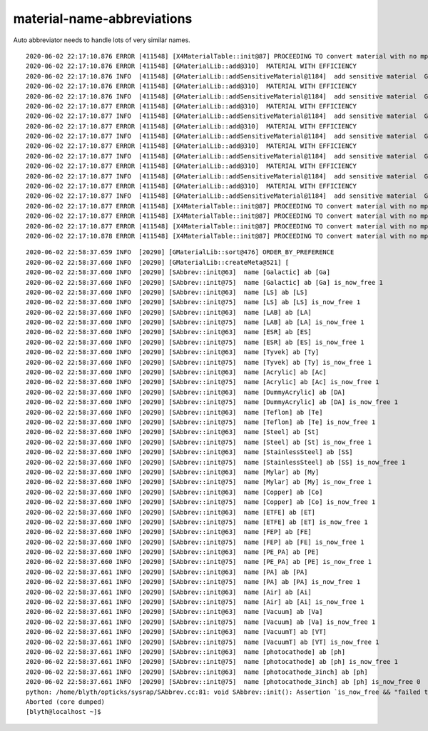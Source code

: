material-name-abbreviations
================================

Auto abbreviator needs to handle lots
of very similar names.

::

    2020-06-02 22:17:10.876 ERROR [411548] [X4MaterialTable::init@87] PROCEEDING TO convert material with no mpt Copper
    2020-06-02 22:17:10.876 ERROR [411548] [GMaterialLib::add@310]  MATERIAL WITH EFFICIENCY 
    2020-06-02 22:17:10.876 INFO  [411548] [GMaterialLib::addSensitiveMaterial@1184]  add sensitive material  GMaterial : 0x33708570 name : photocathode
    2020-06-02 22:17:10.876 ERROR [411548] [GMaterialLib::add@310]  MATERIAL WITH EFFICIENCY 
    2020-06-02 22:17:10.876 INFO  [411548] [GMaterialLib::addSensitiveMaterial@1184]  add sensitive material  GMaterial : 0x3370c280 name : photocathode_3inch
    2020-06-02 22:17:10.877 ERROR [411548] [GMaterialLib::add@310]  MATERIAL WITH EFFICIENCY 
    2020-06-02 22:17:10.877 INFO  [411548] [GMaterialLib::addSensitiveMaterial@1184]  add sensitive material  GMaterial : 0x3370ff40 name : photocathode_MCP20inch
    2020-06-02 22:17:10.877 ERROR [411548] [GMaterialLib::add@310]  MATERIAL WITH EFFICIENCY 
    2020-06-02 22:17:10.877 INFO  [411548] [GMaterialLib::addSensitiveMaterial@1184]  add sensitive material  GMaterial : 0x33713bc0 name : photocathode_MCP8inch
    2020-06-02 22:17:10.877 ERROR [411548] [GMaterialLib::add@310]  MATERIAL WITH EFFICIENCY 
    2020-06-02 22:17:10.877 INFO  [411548] [GMaterialLib::addSensitiveMaterial@1184]  add sensitive material  GMaterial : 0x33717900 name : photocathode_Ham20inch
    2020-06-02 22:17:10.877 ERROR [411548] [GMaterialLib::add@310]  MATERIAL WITH EFFICIENCY 
    2020-06-02 22:17:10.877 INFO  [411548] [GMaterialLib::addSensitiveMaterial@1184]  add sensitive material  GMaterial : 0x3371b5c0 name : photocathode_Ham8inch
    2020-06-02 22:17:10.877 ERROR [411548] [GMaterialLib::add@310]  MATERIAL WITH EFFICIENCY 
    2020-06-02 22:17:10.877 INFO  [411548] [GMaterialLib::addSensitiveMaterial@1184]  add sensitive material  GMaterial : 0x3371f270 name : photocathode_HZC9inch
    2020-06-02 22:17:10.877 ERROR [411548] [X4MaterialTable::init@87] PROCEEDING TO convert material with no mpt SiO2
    2020-06-02 22:17:10.877 ERROR [411548] [X4MaterialTable::init@87] PROCEEDING TO convert material with no mpt B2O2
    2020-06-02 22:17:10.877 ERROR [411548] [X4MaterialTable::init@87] PROCEEDING TO convert material with no mpt Na2O
    2020-06-02 22:17:10.878 ERROR [411548] [X4MaterialTable::init@87] PROCEEDING TO convert material with no mpt Scintillator




::

    2020-06-02 22:58:37.659 INFO  [20290] [GMaterialLib::sort@476] ORDER_BY_PREFERENCE
    2020-06-02 22:58:37.660 INFO  [20290] [GMaterialLib::createMeta@521] [
    2020-06-02 22:58:37.660 INFO  [20290] [SAbbrev::init@63]  name [Galactic] ab [Ga]
    2020-06-02 22:58:37.660 INFO  [20290] [SAbbrev::init@75]  name [Galactic] ab [Ga] is_now_free 1
    2020-06-02 22:58:37.660 INFO  [20290] [SAbbrev::init@63]  name [LS] ab [LS]
    2020-06-02 22:58:37.660 INFO  [20290] [SAbbrev::init@75]  name [LS] ab [LS] is_now_free 1
    2020-06-02 22:58:37.660 INFO  [20290] [SAbbrev::init@63]  name [LAB] ab [LA]
    2020-06-02 22:58:37.660 INFO  [20290] [SAbbrev::init@75]  name [LAB] ab [LA] is_now_free 1
    2020-06-02 22:58:37.660 INFO  [20290] [SAbbrev::init@63]  name [ESR] ab [ES]
    2020-06-02 22:58:37.660 INFO  [20290] [SAbbrev::init@75]  name [ESR] ab [ES] is_now_free 1
    2020-06-02 22:58:37.660 INFO  [20290] [SAbbrev::init@63]  name [Tyvek] ab [Ty]
    2020-06-02 22:58:37.660 INFO  [20290] [SAbbrev::init@75]  name [Tyvek] ab [Ty] is_now_free 1
    2020-06-02 22:58:37.660 INFO  [20290] [SAbbrev::init@63]  name [Acrylic] ab [Ac]
    2020-06-02 22:58:37.660 INFO  [20290] [SAbbrev::init@75]  name [Acrylic] ab [Ac] is_now_free 1
    2020-06-02 22:58:37.660 INFO  [20290] [SAbbrev::init@63]  name [DummyAcrylic] ab [DA]
    2020-06-02 22:58:37.660 INFO  [20290] [SAbbrev::init@75]  name [DummyAcrylic] ab [DA] is_now_free 1
    2020-06-02 22:58:37.660 INFO  [20290] [SAbbrev::init@63]  name [Teflon] ab [Te]
    2020-06-02 22:58:37.660 INFO  [20290] [SAbbrev::init@75]  name [Teflon] ab [Te] is_now_free 1
    2020-06-02 22:58:37.660 INFO  [20290] [SAbbrev::init@63]  name [Steel] ab [St]
    2020-06-02 22:58:37.660 INFO  [20290] [SAbbrev::init@75]  name [Steel] ab [St] is_now_free 1
    2020-06-02 22:58:37.660 INFO  [20290] [SAbbrev::init@63]  name [StainlessSteel] ab [SS]
    2020-06-02 22:58:37.660 INFO  [20290] [SAbbrev::init@75]  name [StainlessSteel] ab [SS] is_now_free 1
    2020-06-02 22:58:37.660 INFO  [20290] [SAbbrev::init@63]  name [Mylar] ab [My]
    2020-06-02 22:58:37.660 INFO  [20290] [SAbbrev::init@75]  name [Mylar] ab [My] is_now_free 1
    2020-06-02 22:58:37.660 INFO  [20290] [SAbbrev::init@63]  name [Copper] ab [Co]
    2020-06-02 22:58:37.660 INFO  [20290] [SAbbrev::init@75]  name [Copper] ab [Co] is_now_free 1
    2020-06-02 22:58:37.660 INFO  [20290] [SAbbrev::init@63]  name [ETFE] ab [ET]
    2020-06-02 22:58:37.660 INFO  [20290] [SAbbrev::init@75]  name [ETFE] ab [ET] is_now_free 1
    2020-06-02 22:58:37.660 INFO  [20290] [SAbbrev::init@63]  name [FEP] ab [FE]
    2020-06-02 22:58:37.660 INFO  [20290] [SAbbrev::init@75]  name [FEP] ab [FE] is_now_free 1
    2020-06-02 22:58:37.660 INFO  [20290] [SAbbrev::init@63]  name [PE_PA] ab [PE]
    2020-06-02 22:58:37.660 INFO  [20290] [SAbbrev::init@75]  name [PE_PA] ab [PE] is_now_free 1
    2020-06-02 22:58:37.661 INFO  [20290] [SAbbrev::init@63]  name [PA] ab [PA]
    2020-06-02 22:58:37.661 INFO  [20290] [SAbbrev::init@75]  name [PA] ab [PA] is_now_free 1
    2020-06-02 22:58:37.661 INFO  [20290] [SAbbrev::init@63]  name [Air] ab [Ai]
    2020-06-02 22:58:37.661 INFO  [20290] [SAbbrev::init@75]  name [Air] ab [Ai] is_now_free 1
    2020-06-02 22:58:37.661 INFO  [20290] [SAbbrev::init@63]  name [Vacuum] ab [Va]
    2020-06-02 22:58:37.661 INFO  [20290] [SAbbrev::init@75]  name [Vacuum] ab [Va] is_now_free 1
    2020-06-02 22:58:37.661 INFO  [20290] [SAbbrev::init@63]  name [VacuumT] ab [VT]
    2020-06-02 22:58:37.661 INFO  [20290] [SAbbrev::init@75]  name [VacuumT] ab [VT] is_now_free 1
    2020-06-02 22:58:37.661 INFO  [20290] [SAbbrev::init@63]  name [photocathode] ab [ph]
    2020-06-02 22:58:37.661 INFO  [20290] [SAbbrev::init@75]  name [photocathode] ab [ph] is_now_free 1
    2020-06-02 22:58:37.661 INFO  [20290] [SAbbrev::init@63]  name [photocathode_3inch] ab [ph]
    2020-06-02 22:58:37.661 INFO  [20290] [SAbbrev::init@75]  name [photocathode_3inch] ab [ph] is_now_free 0
    python: /home/blyth/opticks/sysrap/SAbbrev.cc:81: void SAbbrev::init(): Assertion `is_now_free && "failed to abbreviate "' failed.
    Aborted (core dumped)
    [blyth@localhost ~]$ 



